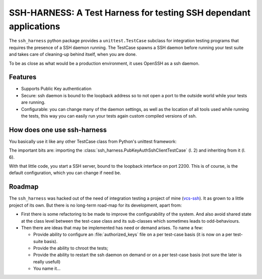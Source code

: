 SSH-HARNESS: A Test Harness for testing SSH dependant applications
==================================================================


The ``ssh_harness`` python package provides a ``unittest.TestCase`` subclass
for integration testing programs that requires the presence of a SSH daemon
running. The TestCase spawns a SSH daemon before running your test suite and
takes care of cleaning-up behind itself, when you are done.

To be as close as what would be a production environment, it uses OpenSSH as
a ssh daemon.


Features
--------

- Supports Public Key authentication
- Secure: ssh daemon is bound to the loopback address so to not open a port
  to the outside world while your tests are running.
- Configurable: you can change many of the daemon settings, as well as the
  location of all tools used while running the tests, this way you can
  easily run your tests again custom compiled versions of ssh.



How does one use ssh-harness
----------------------------


You basically use it like any other TestCase class from Python's unittest
framework:

.. code-block:: python
   :linenos:
   :emphasize-lines: 2,6

   # -*- coding: utf-8; -*-
   from ssh_harness import PubKeyAuthSshClientTestCase

   import your_code


   class MyTestCase(PubKeyAuthSshHarness):

       def test_something(self):
           # use your_code, assert something
           pass


The important bits are: importing the
:class:`ssh_harness.PubKeyAuthSshClientTestCase` (l. 2) and inheriting from
it (l. 6).

With that little code, you start a SSH server, bound to the loopback interface
on port 2200. This is of course, is the default configuration, which you can
change if need be.


Roadmap
-------

The ``ssh_harness`` was hacked out of the need of integration testing a
project of mine (`vcs-ssh <http://www.caniart.net/devel/vcs-ssh/>`_). It
as grown to a little project of its own. But there is no long-term road-map
for its development, apart from:

- First there is some refactoring to be made to improve the configurability
  of the system. And also avoid shared state at the class level between the
  test-case class and its sub-classes which sometimes leads to odd-behaviours.
- Then there are ideas that may be implemented has need or demand arises.
  To name a few:

  * Provide ability to configure an :file:`authorized_keys` file on a per
    test-case basis (it is now on a per test-suite basis).
  * Provide the ability to chroot the tests;
  * Provide the ability to restart the ssh daemon on demand or on a per
    test-case basis (not sure the later is really usefull)
  * You name it...


